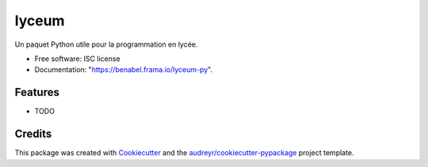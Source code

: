 ======
lyceum
======

Un paquet Python utile pour la programmation en lycée.


* Free software: ISC license
* Documentation: "https://benabel.frama.io/lyceum-py".


Features
--------

* TODO

Credits
-------

This package was created with Cookiecutter_ and the `audreyr/cookiecutter-pypackage`_ project template.

.. _Cookiecutter: https://github.com/audreyr/cookiecutter
.. _`audreyr/cookiecutter-pypackage`: https://github.com/audreyr/cookiecutter-pypackage
